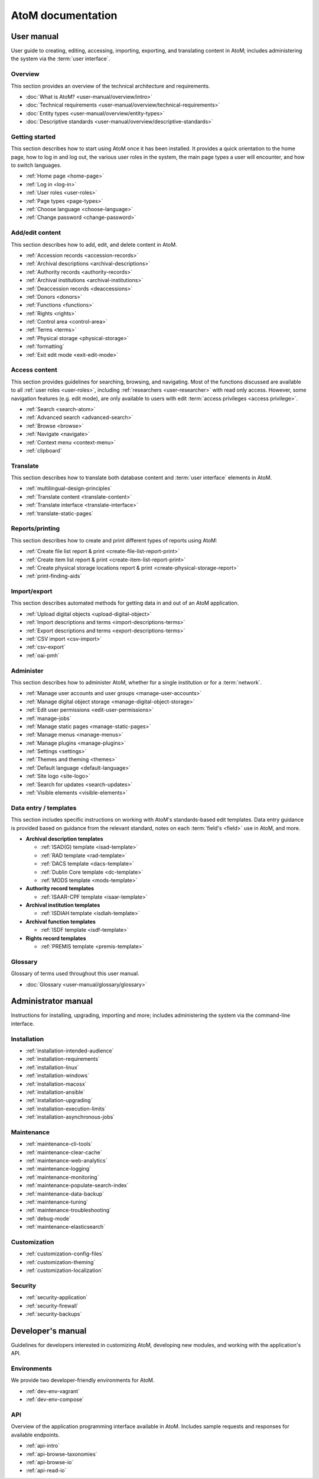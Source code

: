 .. _home:

==================
AtoM documentation
==================

.. _user-manual-home:

User manual
===========

User guide to creating, editing, accessing, importing, exporting, and
translating content in AtoM; includes administering the system via the
:term:`user interface`.

.. _overview:

Overview
--------

This section provides an overview of the technical architecture and
requirements.

* :doc:`What is AtoM? <user-manual/overview/intro>`
* :doc:`Technical requirements <user-manual/overview/technical-requirements>`
* :doc:`Entity types <user-manual/overview/entity-types>`
* :doc:`Descriptive standards <user-manual/overview/descriptive-standards>`

.. _getting-started:

Getting started
----------------

This section describes how to start using AtoM once it has been installed. It
provides a quick orientation to the home page, how to log in and log out, the
various user roles in the system, the main page types a user will encounter, and
how to switch languages.

* :ref:`Home page <home-page>`
* :ref:`Log in <log-in>`
* :ref:`User roles <user-roles>`
* :ref:`Page types <page-types>`
* :ref:`Choose language <choose-language>`
* :ref:`Change password <change-password>`

.. _add-edit-content:

Add/edit content
----------------

This section describes how to add, edit, and delete content in AtoM.

* :ref:`Accession records <accession-records>`
* :ref:`Archival descriptions <archival-descriptions>`
* :ref:`Authority records <authority-records>`
* :ref:`Archival institutions <archival-institutions>`
* :ref:`Deaccession records <deaccessions>`
* :ref:`Donors <donors>`
* :ref:`Functions <functions>`
* :ref:`Rights <rights>`
* :ref:`Control area <control-area>`
* :ref:`Terms <terms>`
* :ref:`Physical storage <physical-storage>`
* :ref:`formatting`
* :ref:`Exit edit mode <exit-edit-mode>`

.. _access-content:

Access content
--------------

This section provides guidelines for searching, browsing, and navigating. Most
of the functions discussed are available to all :ref:`user roles <user-roles>`,
including :ref:`researchers <user-researcher>` with read only access. However,
some navigation features (e.g. edit mode), are only available to users with
edit :term:`access privileges <access privilege>`.

* :ref:`Search <search-atom>`
* :ref:`Advanced search <advanced-search>`
* :ref:`Browse <browse>`
* :ref:`Navigate <navigate>`
* :ref:`Context menu <context-menu>`
* :ref:`clipboard`

.. _translate:

Translate
---------

This section describes how to translate both database content and
:term:`user interface` elements in AtoM.

* :ref:`multilingual-design-principles`
* :ref:`Translate content <translate-content>`
* :ref:`Translate interface <translate-interface>`
* :ref:`translate-static-pages`


.. _reports-printing:

Reports/printing
----------------

This section describes how to create and print different types of reports using
AtoM:

* :ref:`Create file list report & print <create-file-list-report-print>`
* :ref:`Create item list report & print <create-item-list-report-print>`
* :ref:`Create physical storage locations report & print <create-physical-storage-report>`
* :ref:`print-finding-aids`


.. _import-export:

Import/export
-------------

This section describes automated methods for getting data in and out of an AtoM
application.

* :ref:`Upload digital objects <upload-digital-object>`
* :ref:`Import descriptions and terms <import-descriptions-terms>`
* :ref:`Export descriptions and terms <export-descriptions-terms>`
* :ref:`CSV import <csv-import>`
* :ref:`csv-export`
* :ref:`oai-pmh`

.. _administer:

Administer
----------

This section describes how to administer AtoM, whether for a single institution
or for a :term:`network`.

* :ref:`Manage user accounts and user groups <manage-user-accounts>`
* :ref:`Manage digital object storage <manage-digital-object-storage>`
* :ref:`Edit user permissions <edit-user-permissions>`
* :ref:`manage-jobs`
* :ref:`Manage static pages <manage-static-pages>`
* :ref:`Manage menus <manage-menus>`
* :ref:`Manage plugins <manage-plugins>`
* :ref:`Settings <settings>`
* :ref:`Themes and theming <themes>`
* :ref:`Default language <default-language>`
* :ref:`Site logo <site-logo>`
* :ref:`Search for updates <search-updates>`
* :ref:`Visible elements <visible-elements>`

.. _data-entry:

Data entry / templates
-----------------------

This section includes specific instructions on working with AtoM's
standards-based edit templates. Data entry guidance is provided based on
guidance from the relevant standard, notes on each :term:`field's <field>` use
in AtoM, and more.

* **Archival description templates**

  * :ref:`ISAD(G) template <isad-template>`
  * :ref:`RAD template <rad-template>`
  * :ref:`DACS template <dacs-template>`
  * :ref:`Dublin Core template <dc-template>`
  * :ref:`MODS template <mods-template>`

* **Authority record templates**

  * :ref:`ISAAR-CPF template <isaar-template>`

* **Archival institution templates**

  * :ref:`ISDIAH template <isdiah-template>`

* **Archival function templates**

  * :ref:`ISDF template <isdf-template>`

* **Rights record templates**

  * :ref:`PREMIS template <premis-template>`

Glossary
--------

Glossary of terms used throughout this user manual.

* :doc:`Glossary <user-manual/glossary/glossary>`

.. _admin-manual-home:

Administrator manual
====================

Instructions for installing, upgrading, importing and more; includes
administering the system via the command-line interface.

.. _admin-installation:

Installation
------------

* :ref:`installation-intended-audience`
* :ref:`installation-requirements`
* :ref:`installation-linux`
* :ref:`installation-windows`
* :ref:`installation-macosx`
* :ref:`installation-ansible`
* :ref:`installation-upgrading`
* :ref:`installation-execution-limits`
* :ref:`installation-asynchronous-jobs`

.. _admin-maintenance:

Maintenance
-----------

* :ref:`maintenance-cli-tools`
* :ref:`maintenance-clear-cache`
* :ref:`maintenance-web-analytics`
* :ref:`maintenance-logging`
* :ref:`maintenance-monitoring`
* :ref:`maintenance-populate-search-index`
* :ref:`maintenance-data-backup`
* :ref:`maintenance-tuning`
* :ref:`maintenance-troubleshooting`
* :ref:`debug-mode`
* :ref:`maintenance-elasticsearch`

.. _admin-customization:

Customization
-------------

* :ref:`customization-config-files`
* :ref:`customization-theming`
* :ref:`customization-localization`

.. _admin-security:

Security
--------

* :ref:`security-application`
* :ref:`security-firewall`
* :ref:`security-backups`

.. _dev-manual-home:

Developer's manual
==================

Guidelines for developers interested in customizing AtoM, developing new
modules, and working with the application's API.

.. _dev-env-home:

Environments
------------

We provide two developer-friendly environments for AtoM.

* :ref:`dev-env-vagrant`
* :ref:`dev-env-compose`

.. _dev-api-home:

API
---

Overview of the application programming interface available in AtoM. Includes
sample requests and responses for available endpoints.

* :ref:`api-intro`
* :ref:`api-browse-taxonomies`
* :ref:`api-browse-io`
* :ref:`api-read-io`

